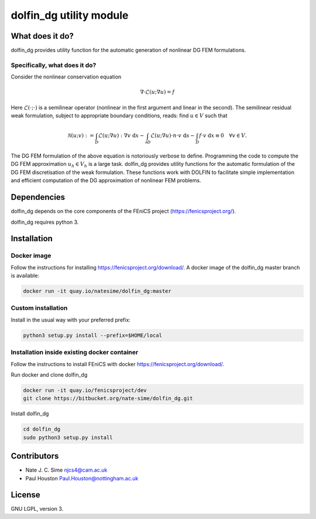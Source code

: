 ************************
dolfin_dg utility module
************************


What does it do?
================

dolfin_dg provides utility function for the automatic generation of nonlinear DG FEM formulations.


Specifically, what does it do?
------------------------------

Consider the nonlinear conservation equation

.. math::

    \nabla \cdot \mathcal{L}(u; \nabla u) = f 

Here :math:`\mathcal{L}(\cdot; \cdot)` is a semilinear operator (nonlinear in the first argument and linear in the second). The semilinear residual weak formulation, subject to appropriate boundary conditions, reads: find :math:`u \in V` such that

.. math::

    \mathcal{N}(u; v) := 
    \int_D \mathcal{L}(u; \nabla u) : \nabla v \; \mathrm{d}x -
    \int_{\partial D} \mathcal{L}(u; \nabla u) \cdot n \cdot v \; \mathrm{d} s -
    \int_D f \cdot v \; \mathrm{d} x \equiv 0 \quad \forall v \in V.

The DG FEM formulation of the above equation is notoriously verbose to define. Programming the code to compute the DG FEM approximation :math:`u_h \in V_h` is a large task. dolfin_dg provides utility functions for the automatic formulation of the DG FEM discretisation of the weak formulation. These functions work with DOLFIN to facilitate simple implementation and efficient computation of the DG approximation of nonlinear FEM problems.


Dependencies
============

dolfin_dg depends on the core components of the FEniCS project (https://fenicsproject.org/).

dolfin_dg requires python 3.


Installation
============

Docker image
------------

Follow the instructions for installing https://fenicsproject.org/download/. A docker image 
of the dolfin_dg master branch is available:


.. code-block:: bash

    docker run -it quay.io/natesime/dolfin_dg:master

Custom installation
-------------------

Install in the usual way with your preferred prefix:

.. code-block:: bash
     
    python3 setup.py install --prefix=$HOME/local


Installation inside existing docker container
---------------------------------------------

Follow the instructions to install FEniCS with docker https://fenicsproject.org/download/.

Run docker and clone dolfin_dg

.. code-block:: bash

    docker run -it quay.io/fenicsproject/dev
    git clone https://bitbucket.org/nate-sime/dolfin_dg.git

Install dolfin_dg

.. code-block:: bash

    cd dolfin_dg
    sudo python3 setup.py install


Contributors
============

* Nate J. C. Sime njcs4@cam.ac.uk
* Paul Houston Paul.Houston@nottingham.ac.uk

License
=======

GNU LGPL, version 3.